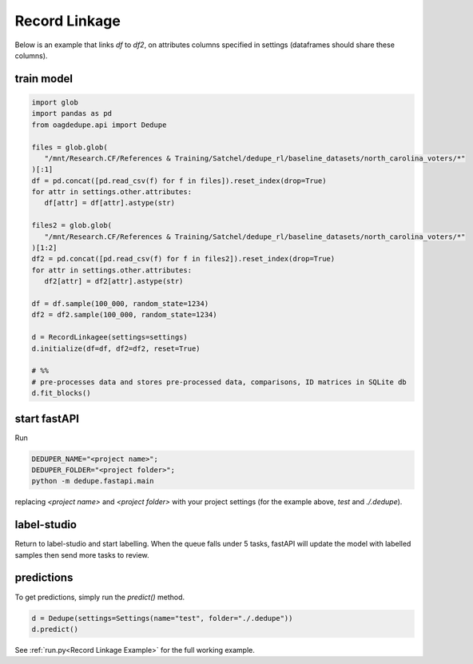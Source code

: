 Record Linkage
----------------

Below is an example that links `df` to `df2`, on attributes columns specified 
in settings (dataframes should share these columns).

train model
^^^^^^^^^^^^^^^^^^^^^^^^^^^

.. code-block:: python

   import glob
   import pandas as pd
   from oagdedupe.api import Dedupe

   files = glob.glob(
      "/mnt/Research.CF/References & Training/Satchel/dedupe_rl/baseline_datasets/north_carolina_voters/*"
   )[:1]
   df = pd.concat([pd.read_csv(f) for f in files]).reset_index(drop=True)
   for attr in settings.other.attributes:
      df[attr] = df[attr].astype(str)

   files2 = glob.glob(
      "/mnt/Research.CF/References & Training/Satchel/dedupe_rl/baseline_datasets/north_carolina_voters/*"
   )[1:2]
   df2 = pd.concat([pd.read_csv(f) for f in files2]).reset_index(drop=True)
   for attr in settings.other.attributes:
      df2[attr] = df2[attr].astype(str)

   df = df.sample(100_000, random_state=1234)
   df2 = df2.sample(100_000, random_state=1234)

   d = RecordLinkagee(settings=settings)
   d.initialize(df=df, df2=df2, reset=True)

   # %%
   # pre-processes data and stores pre-processed data, comparisons, ID matrices in SQLite db
   d.fit_blocks()

start fastAPI
^^^^^^^^^^^^^^^^^^^^^^^^^^^

Run 

.. code-block:: console

   DEDUPER_NAME="<project name>";
   DEDUPER_FOLDER="<project folder>";
   python -m dedupe.fastapi.main

replacing `<project name>` and `<project folder>` with your project settings (for the example above, `test` and `./.dedupe`).


label-studio
^^^^^^^^^^^^^^^^^^^^^^^^^^^

Return to label-studio and start labelling. When the queue falls under 5 tasks, fastAPI will update the model with labelled samples then send more tasks to review.


predictions
^^^^^^^^^^^^^^^^^^^^^^^^^^^

To get predictions, simply run the `predict()` method.

.. code-block:: python
   
   d = Dedupe(settings=Settings(name="test", folder="./.dedupe"))
   d.predict()

See :ref:`run.py<Record Linkage Example>` for the full working example.


